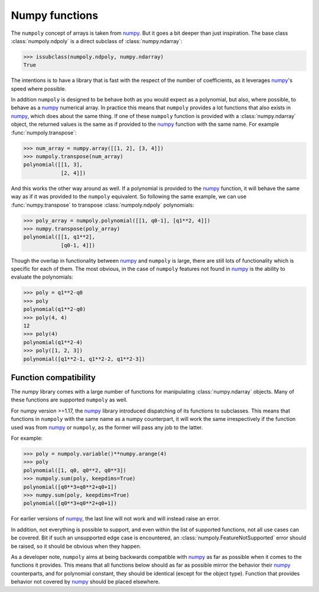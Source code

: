 .. _numpy_functions:

Numpy functions
---------------

The ``numpoly`` concept of arrays is taken from `numpy`_. But it goes a bit
deeper than just inspiration. The base class :class:`numpoly.ndpoly` is a
direct subclass of :class:`numpy.ndarray`:

.. code:: python

    >>> issubclass(numpoly.ndpoly, numpy.ndarray)
    True

The intentions is to have a library that is fast with the respect of the number
of coefficients, as it leverages `numpy`_'s speed where possible.

In addition ``numpoly`` is designed to be behave both as you would expect as a
polynomial, but also, where possible, to behave as a `numpy`_ numerical array.
In practice this means that ``numpoly`` provides a lot functions that also
exists in `numpy`_, which does about the same thing. If one of these
``numpoly`` function is provided with a :class:`numpy.ndarray` object, the
returned values is the same as if provided to the `numpy`_ function with the
same name. For example :func:`numpoly.transpose`:

.. code:: python

    >>> num_array = numpy.array([[1, 2], [3, 4]])
    >>> numpoly.transpose(num_array)
    polynomial([[1, 3],
                [2, 4]])

And this works the other way around as well. If a polynomial is provided to the
`numpy`_ function, it will behave the same way as if it was provided to the
``numpoly`` equivalent. So following the same example, we can use
:func:`numpy.transpose` to transpose :class:`numpoly.ndpoly` polynomials:

.. code:: python

    >>> poly_array = numpoly.polynomial([[1, q0-1], [q1**2, 4]])
    >>> numpy.transpose(poly_array)
    polynomial([[1, q1**2],
                [q0-1, 4]])

Though the overlap in functionality between `numpy`_ and ``numpoly`` is large,
there are still lots of functionality which is specific for each of them.
The most obvious, in the case of ``numpoly`` features not found in `numpy`_ is
the ability to evaluate the polynomials:

.. code:: python

    >>> poly = q1**2-q0
    >>> poly
    polynomial(q1**2-q0)
    >>> poly(4, 4)
    12
    >>> poly(4)
    polynomial(q1**2-4)
    >>> poly([1, 2, 3])
    polynomial([q1**2-1, q1**2-2, q1**2-3])

.. _numpy: https://numpy.org/doc/stable

Function compatibility
~~~~~~~~~~~~~~~~~~~~~~

The numpy library comes with a large number of functions for manipulating
:class:`numpy.ndarray` objects. Many of these functions are supported
``numpoly`` as well.

For numpy version >=1.17, the `numpy`_ library introduced dispatching of its
functions to subclasses. This means that functions in ``numpoly`` with the
same name as a numpy counterpart, it will work the same irrespectively if the
function used was from `numpy`_ or ``numpoly``, as the former will pass any
job to the latter.

For example:

.. code:: python

    >>> poly = numpoly.variable()**numpy.arange(4)
    >>> poly
    polynomial([1, q0, q0**2, q0**3])
    >>> numpoly.sum(poly, keepdims=True)
    polynomial([q0**3+q0**2+q0+1])
    >>> numpy.sum(poly, keepdims=True)
    polynomial([q0**3+q0**2+q0+1])

For earlier versions of `numpy`_, the last line will not work and will instead
raise an error.

In addition, not everything is possible to support, and even within the list of
supported functions, not all use cases can be covered. Bit if such an
unsupported edge case is encountered, an :class:`numpoly.FeatureNotSupported`
error should be raised, so it should be obvious when they happen.

As a developer note, ``numpoly`` aims at being backwards compatible with
`numpy`_ as far as possible when it comes to the functions it provides. This
means that all functions below should as far as possible mirror the behavior
their `numpy`_ counterparts, and for polynomial constant, they should be
identical (except for the object type). Function that provides behavior not
covered by `numpy`_ should be placed elsewhere.

.. _numpy: https://numpy.org/doc/stable
